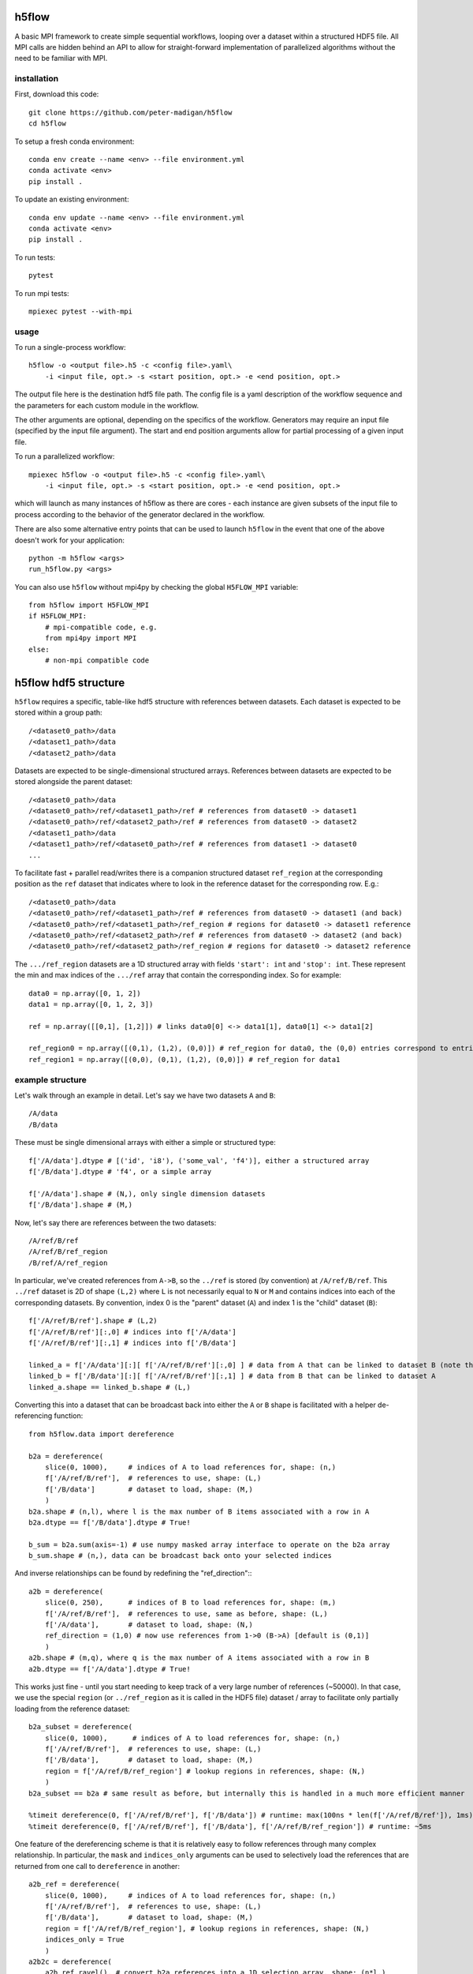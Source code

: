 h5flow
======

A basic MPI framework to create simple sequential workflows, looping over
a dataset within a structured HDF5 file. All MPI calls are hidden behind an API
to allow for straight-forward implementation of parallelized algorithms without
the need to be familiar with MPI.

installation
------------

First, download this code::

    git clone https://github.com/peter-madigan/h5flow
    cd h5flow

To setup a fresh conda environment::

    conda env create --name <env> --file environment.yml
    conda activate <env>
    pip install .

To update an existing environment::

    conda env update --name <env> --file environment.yml
    conda activate <env>
    pip install .

To run tests::

    pytest

To run mpi tests::

    mpiexec pytest --with-mpi

usage
-----

To run a single-process workflow::

    h5flow -o <output file>.h5 -c <config file>.yaml\
        -i <input file, opt.> -s <start position, opt.> -e <end position, opt.>

The output file here is the destination hdf5 file path. The config file is a
yaml description of the workflow sequence and the parameters for each custom
module in the workflow.

The other arguments are optional, depending on the specifics of the workflow.
Generators may require an input file (specified by the input file argument). The
start and end position arguments allow for partial processing of a given input
file.

To run a parallelized workflow::

    mpiexec h5flow -o <output file>.h5 -c <config file>.yaml\
        -i <input file, opt.> -s <start position, opt.> -e <end position, opt.>

which will launch as many instances of h5flow as there are cores - each instance
are given subsets of the input file to process according to the behavior of the
generator declared in the workflow.

There are also some alternative entry points that can be used to launch ``h5flow``
in the event that one of the above doesn't work for your application::

    python -m h5flow <args>
    run_h5flow.py <args>

You can also use ``h5flow`` without mpi4py by checking the global ``H5FLOW_MPI``
variable::

    from h5flow import H5FLOW_MPI
    if H5FLOW_MPI:
        # mpi-compatible code, e.g.
        from mpi4py import MPI
    else:
        # non-mpi compatible code

h5flow hdf5 structure
=====================

``h5flow`` requires a specific, table-like hdf5 structure with references
between datasets. Each dataset is expected to be stored within a group path::

    /<dataset0_path>/data
    /<dataset1_path>/data
    /<dataset2_path>/data

Datasets are expected to be single-dimensional structured arrays. References
between datasets are expected to be stored alongside the parent dataset::

    /<dataset0_path>/data
    /<dataset0_path>/ref/<dataset1_path>/ref # references from dataset0 -> dataset1
    /<dataset0_path>/ref/<dataset2_path>/ref # references from dataset0 -> dataset2
    /<dataset1_path>/data
    /<dataset1_path>/ref/<dataset0_path>/ref # references from dataset1 -> dataset0
    ...

To facilitate fast + parallel read/writes there is a companion structured
dataset ``ref_region`` at the corresponding position as the ``ref`` dataset that
indicates where to look in the reference dataset for the corresponding row.
E.g.::

    /<dataset0_path>/data
    /<dataset0_path>/ref/<dataset1_path>/ref # references from dataset0 -> dataset1 (and back)
    /<dataset0_path>/ref/<dataset1_path>/ref_region # regions for dataset0 -> dataset1 reference
    /<dataset0_path>/ref/<dataset2_path>/ref # references from dataset0 -> dataset2 (and back)
    /<dataset0_path>/ref/<dataset2_path>/ref_region # regions for dataset0 -> dataset2 reference

The ``.../ref_region`` datasets are a 1D structured array with fields ``'start': int``
and ``'stop': int``. These represent the min and max indices of the ``.../ref`` array
that contain the corresponding index. So for example::

    data0 = np.array([0, 1, 2])
    data1 = np.array([0, 1, 2, 3])

    ref = np.array([[0,1], [1,2]]) # links data0[0] <-> data1[1], data0[1] <-> data1[2]

    ref_region0 = np.array([(0,1), (1,2), (0,0)]) # ref_region for data0, the (0,0) entries correspond to entries without references
    ref_region1 = np.array([(0,0), (0,1), (1,2), (0,0)]) # ref_region for data1

example structure
-----------------

Let's walk through an example in detail. Let's say we have two datasets ``A`` and
``B``::

    /A/data
    /B/data

These must be single dimensional arrays with either a simple or structured type::

    f['/A/data'].dtype # [('id', 'i8'), ('some_val', 'f4')], either a structured array
    f['/B/data'].dtype # 'f4', or a simple array

    f['/A/data'].shape # (N,), only single dimension datasets
    f['/B/data'].shape # (M,)

Now, let's say there are references between the two datasets::

    /A/ref/B/ref
    /A/ref/B/ref_region
    /B/ref/A/ref_region

In particular, we've created references from ``A->B``, so the ``../ref`` is stored
(by convention) at ``/A/ref/B/ref``. This ``../ref`` dataset is 2D of shape ``(L,2)``
where ``L`` is not necessarily equal to ``N`` or ``M`` and contains indices into
each of the corresponding datasets. By convention, index 0 is the "parent"
dataset (``A``) and index 1 is the "child" dataset (``B``)::

    f['/A/ref/B/ref'].shape # (L,2)
    f['/A/ref/B/ref'][:,0] # indices into f['/A/data']
    f['/A/ref/B/ref'][:,1] # indices into f['/B/data']

    linked_a = f['/A/data'][:][ f['/A/ref/B/ref'][:,0] ] # data from A that can be linked to dataset B (note that you must load the dataset before the fancy indexing can be applied)
    linked_b = f['/B/data'][:][ f['/A/ref/B/ref'][:,1] ] # data from B that can be linked to dataset A
    linked_a.shape == linked_b.shape # (L,)

Converting this into a dataset that can be broadcast back into either the ``A`` or
``B`` shape is facilitated with a helper de-referencing function::

    from h5flow.data import dereference

    b2a = dereference(
        slice(0, 1000),     # indices of A to load references for, shape: (n,)
        f['/A/ref/B/ref'],  # references to use, shape: (L,)
        f['/B/data']        # dataset to load, shape: (M,)
        )
    b2a.shape # (n,l), where l is the max number of B items associated with a row in A
    b2a.dtype == f['/B/data'].dtype # True!

    b_sum = b2a.sum(axis=-1) # use numpy masked array interface to operate on the b2a array
    b_sum.shape # (n,), data can be broadcast back onto your selected indices

And inverse relationships can be found by redefining the "ref_direction":::

    a2b = dereference(
        slice(0, 250),      # indices of B to load references for, shape: (m,)
        f['/A/ref/B/ref'],  # references to use, same as before, shape: (L,)
        f['/A/data'],       # dataset to load, shape: (N,)
        ref_direction = (1,0) # now use references from 1->0 (B->A) [default is (0,1)]
        )
    a2b.shape # (m,q), where q is the max number of A items associated with a row in B
    a2b.dtype == f['/A/data'].dtype # True!

This works just fine - until you start needing to keep track of a very large
number of references (~50000). In that case, we use the special
``region`` (or ``../ref_region`` as it is called in the HDF5 file) dataset / array
to facilitate only partially loading from the reference dataset::

    b2a_subset = dereference(
        slice(0, 1000),      # indices of A to load references for, shape: (n,)
        f['/A/ref/B/ref'],  # references to use, shape: (L,)
        f['/B/data'],       # dataset to load, shape: (M,)
        region = f['/A/ref/B/ref_region'] # lookup regions in references, shape: (N,)
        )
    b2a_subset == b2a # same result as before, but internally this is handled in a much more efficient manner

    %timeit dereference(0, f['/A/ref/B/ref'], f['/B/data']) # runtime: max(100ns * len(f['/A/ref/B/ref']), 1ms)
    %timeit dereference(0, f['/A/ref/B/ref'], f['/B/data'], f['/A/ref/B/ref_region']) # runtime: ~5ms

One feature of the dereferencing scheme is that it is relatively easy to follow
references through many complex relationship. In particular, the ``mask`` and
``indices_only`` arguments can be used to selectively load the references that
are returned from one call to ``dereference`` in another::

    a2b_ref = dereference(
        slice(0, 1000),     # indices of A to load references for, shape: (n,)
        f['/A/ref/B/ref'],  # references to use, shape: (L,)
        f['/B/data'],       # dataset to load, shape: (M,)
        region = f['/A/ref/B/ref_region'], # lookup regions in references, shape: (N,)
        indices_only = True
        )
    a2b2c = dereference(
        a2b_ref.ravel(), # convert b2a references into a 1D selection array, shape: (n*l,)
        f['/B/ref/C/ref'], # now use B->C references, shape: (K,)
        f['/C/data'], # and load C data, shape: (J,)
        region = f['/B/ref/C/ref_region'], shape: (M,)
        mask = a2b_ref.mask.ravel() # use the mask that comes along from the previous dereferencing, shape: (n*l,)
    )
    a2b2c.shape # (n*l,k), where k is the max number of a->c references
    a2b2c.reshape(b2a_ref.shape,-1).shape # (n,l,k), broadcast-able back into a2b

This can be repeated many times to access ``B -> A -> C -> D -> ...`` references.

An additional helper function ``dereference_chain`` is provided to make this easier.::

    from h5flow.data import dereference_chain

    sel = slice(0, 1000) # indices of A, shape: (n,)
    refs = [f['/A/ref/B/ref'], f['/B/ref/C/ref']] # chain of references to load (A->B,B->C)
    regions = [f['/A/ref/B/ref_region'], f['/B/ref/C/ref_region']] # lookup regions (for A and B)
    ref_dir = [(0,1),(0,1)] # reference direction to use for each reference (defaults to (0,1))

    a2b2c = dereference_chain(sel, refs, f['/C/data'], region=regions, ref_directions=ref_dir)
    a2b2c.shape # (n,l,k)

h5flow workflow
===============

There are four central components of an ``h5flow`` workflow:
    1. the manager
    2. the generator
    3. stages
    4. the data manager

The manager (see documentation under ``h5flow.core.h5flow_manager``) initializes
components of the workflow (namely, the generator, stages, and the data manager),
and then executes their methods in order:

    1. ``generator.init``
    2. ``stage.init`` (in sequence specified in the flow)
    3. ``generator.run`` (until all processes return ``H5FlowGenerator.EMPTY``)
    4. ``stage.run``
    5. ``generator.finish``
    6. ``stage.finish``

The ``init`` stage creates datasets in the output file and configures each
component for the loop.

The ``run`` stage performs calculations on subsets of the input dataset and
write new data back to the file.

The ``finish`` stage allows components to flush any lingering data in memory to
the data files or finalize and complete any summary calculations.

The generator (see documentation under ``h5flow.core.h5flow_generator``) provides
slices into a source dataset for each stage to execute on. Custom generators can
be written to convert datatypes or generate new datasets, or ``h5flow`` provides
a built-in "loop generator" that can be used to iterate across an existing
dataset in an efficient manner.

Stages are custom, user-built algorithms that take slices into a source dataset
and perform a specific calculation on that slice, typically writing new data into
a different dataset in the hdf5 file.

In order to make the most use of parallel file access provided by ``h5flow`` a
workflow should meet the following requirements:

    1. source dataset slices are `fully` independent of each other
    2. input and output datasets have only 1 dimension (the loop dimension). Note that this does not preclude using compound datatypes with more than one dimension, i.e. ``dset.shape == (N,)`` and ``dset.dtype == [('values','i8(100,')]`` is allowed.

configuration
-------------

``h5flow`` uses a yaml config file to define the workflow. The main definition of
the workflow is defined under the ``flow`` key::

    flow:
        source: <dataset to loop over, or generator name>
        stages: [<first sequential stage name>, <second sequential stage name>]
        drop: [<dataset name, opt.>]

The ``source`` defines the loop source dataset. By default, you may specify an
existing dataset and an ``H5FlowDatasetLoopGenerator`` will be used. ``stages``
defines the names and sequential order of the analysis stages should be executed
on each data chunk provided by the generator. Optionally, ``drop`` defines a list
of datasets to delete from the output file after the run loop completes.

``h5flow`` also uses `pyyaml-include <https://pypi.org/project/pyyaml-include/>`_
allowing for some simple inheritance from other configuration files in the
current working directory.

generators
~~~~~~~~~~

To define a generator, specify the name, an ``H5FlowGenerator``-inheriting
classname, along with any desired parameters at the top level within the yaml
file::

    dummy_generator:
        classname: DummyGenerator
        dset_name: <dataset to be accessed by each stage>
        params:
            dummy_param: value

For both generators and stages, classes will be discovered for within the
current directory, the ``./h5flow_modules/`` directory, or the ``h5flow/modules``
directory (in that order) and automatically loaded upon runtime.

stages
~~~~~~

To define a stage, specify the name, an ``H5FlowStage``-inheriting classname, along
with any desired parameters at the top level within the yaml file::

    flow:
        source: generator_stage_or_path_to_a_dataset
        stages: [dummy_stage0, dummy_stage1]

    dummy_stage0:
        classname: DummyStage
        params:
            dummy_param0: 10
            dummy_param1: [a,list,of,strings]

    dummy_stage1:
        classname: OtherDummyStage

You can also specify specific datasets to load that is linked to the current
loop dataset with the ``requires`` field::

    dummy_stage_requires:
        classname: DummyStage
        requires:
            - <path to a dataset that has source <-> dset references>
            - <path to a second dataset with source <-> dset references>

This will load a ``numpy`` masked array into the ``cache`` under a key of the
same path.

You can specify complex linking paths to load data from references to references
(or references to references to references ...) by specifying a path and a
name::

    dummy_stage_complex_requires:
        classname: DummyStage
        requires:
            - name: <name to use in the cache>
              path: [<path to first dataset>, <path to second dataset>, ...]

which will load the data at ``source -> <first dataset> -> <second dataset>``.

Finally, you can also indicate if you just want to load an index into the final
dataset (rather than the data) with the ``index_only`` flag::

    dummy_stage_index_requires:
        classname: DummyStage
        requires:
            - name: <name to use in cache>
              path: [<first dataset>, <second dataset>]
              index_only: True

resources
~~~~~~~~~

Occasionally, workflow-level, read-only data is needed to be accessed across
multiple stages. For this, an ``H5FlowResource``-inheriting class can be
implemented. Resources can be declared under the ``resources`` field at the top-
level of the configuration yaml::

    resources:
         - classname: DummyResource
           params:
                example_parameter: 'example'

These objects can be accessed within a workflow source via their classname::

    from h5flow.core import resources

    resources['DummyResource'] # access the DummyResource

It is important to note that only one instance of a given resource class is
allowed. Each resource is provided all runtime options and thus can load or
create data that depends on the input file, dataset selection, or output file.

writing an ``H5FlowStage``
==========================

Any ``H5FlowStage``-inheriting class has 4 main components:
    1. a constructor (``__init__()``)
    2. class attributes
    3. an initialization ``init()`` method
    4. and a ``run()`` method


None of the methods are required for the class to function within ``h5flow``, but
each provide particular access points into the flow sequence.

First, the constructor is called when the flow sequence is first created and
is passed each of the ``<key>: <value>`` pairs declared in the config yaml. For
example, the parameters declared in the following config file::

    example:
        classname: ExampleStage
        params:
            parameter_name: parameter_value

can be accessed with a constructor::

    class ExampleStage(H5FlowStage):

        default_parameter = 0

        def __init__(self, **params):
            super(ExampleStage,self).__init__(**params) # needed to inherit H5FlowStage functionality

            parameter = params.get('parameter_name', default_parameter)

Next, class attributes (``default_parameter`` above) can be used to declare class-
specific data (e.g. default values for parameters).

Then, the ``init(self, source_name)`` method is called just before entering the
loop. Information about which dataset will be used in the loop is provided to
allow for initialization of dataset-dependent properties (or error out if the
dataset is somehow invalid for the class). Use this function to initialize new
datasets and write meta-data. See the ``h5flow_modules/examples.py`` for an
working example.

Finally, the ``run(self, source_name, source_slice, cache)`` method is called
at each step of the loop. This is where the bulk of the processing occurs.
``source_name`` is a string pointing to the current loop dataset. ``source_slice``
provides a python ``slice`` object into the full ``source_name`` data array for
the current loop iteration. ``cache`` is a python ``dict`` object filled with
pre-loaded data of the ``source_slice`` into the ``source_name`` dataset and any
``required`` datasets specified by the config yaml. Items deleted from the
``cache`` will be reloaded from the underlying hdf5 file, if required by
downstream stages. Reading and writing other data objects from the file can be
done via the ``H5FlowDataManager`` object within ``self.data_manager``. Refer to
the ``h5flow_modules/examples.py`` for a working example.

writing an ``H5FlowGenerator``
==============================

I haven't written this section yet... but in the meantime you can examine the
docstrings of ``h5flow.core.h5_flow_generator``.

writing an ``H5FlowResource``
=============================

I haven't written this section yet... but in the meantime you can examine the
docstrings of ``h5flow.core.h5_flow_resource``.
